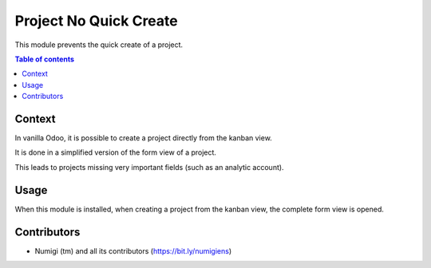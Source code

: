 Project No Quick Create
=======================
This module prevents the quick create of a project.

.. contents:: Table of contents

Context
-------
In vanilla Odoo, it is possible to create a project directly from the kanban view.

It is done in a simplified version of the form view of a project.

.. image:: project_no_quick_create/static/description/project_simplified_form.png

This leads to projects missing very important fields (such as an analytic account).

Usage
-----
When this module is installed, when creating a project from the kanban view,
the complete form view is opened.

.. image:: project_no_quick_create/static/description/project_complete_form.png

Contributors
------------
* Numigi (tm) and all its contributors (https://bit.ly/numigiens)
